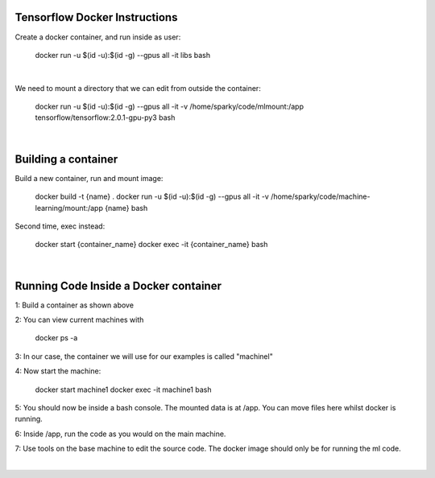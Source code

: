 Tensorflow Docker Instructions
==============================

Create a docker container, and run inside as user:

	docker run -u $(id -u):$(id -g) --gpus all -it libs bash

|

We need to mount a directory that we can edit from outside the container:

	docker run -u $(id -u):$(id -g) --gpus all -it -v /home/sparky/code/mlmount:/app tensorflow/tensorflow:2.0.1-gpu-py3 bash

|

Building a container
====================

Build a new container, run and mount image:

	docker build -t {name} .
	docker run -u $(id -u):$(id -g) --gpus all -it -v /home/sparky/code/machine-learning/mount:/app {name} bash

Second time, exec instead:

	docker start {container_name}
	docker exec -it {container_name} bash

|

Running Code Inside a Docker container
======================================

1: Build a container as shown above

2: You can view current machines with

	docker ps -a

3: In our case, the container we will use for our examples is called "machinel"

4: Now start the machine:

	docker start machine1
	docker exec -it machine1 bash

5: You should now be inside a bash console. The mounted data is at /app. You can move files here whilst docker is running.

6: Inside /app, run the code as you would on the main machine.

7: Use tools on the base machine to edit the source code. The docker image should only be for running the ml code.

|

